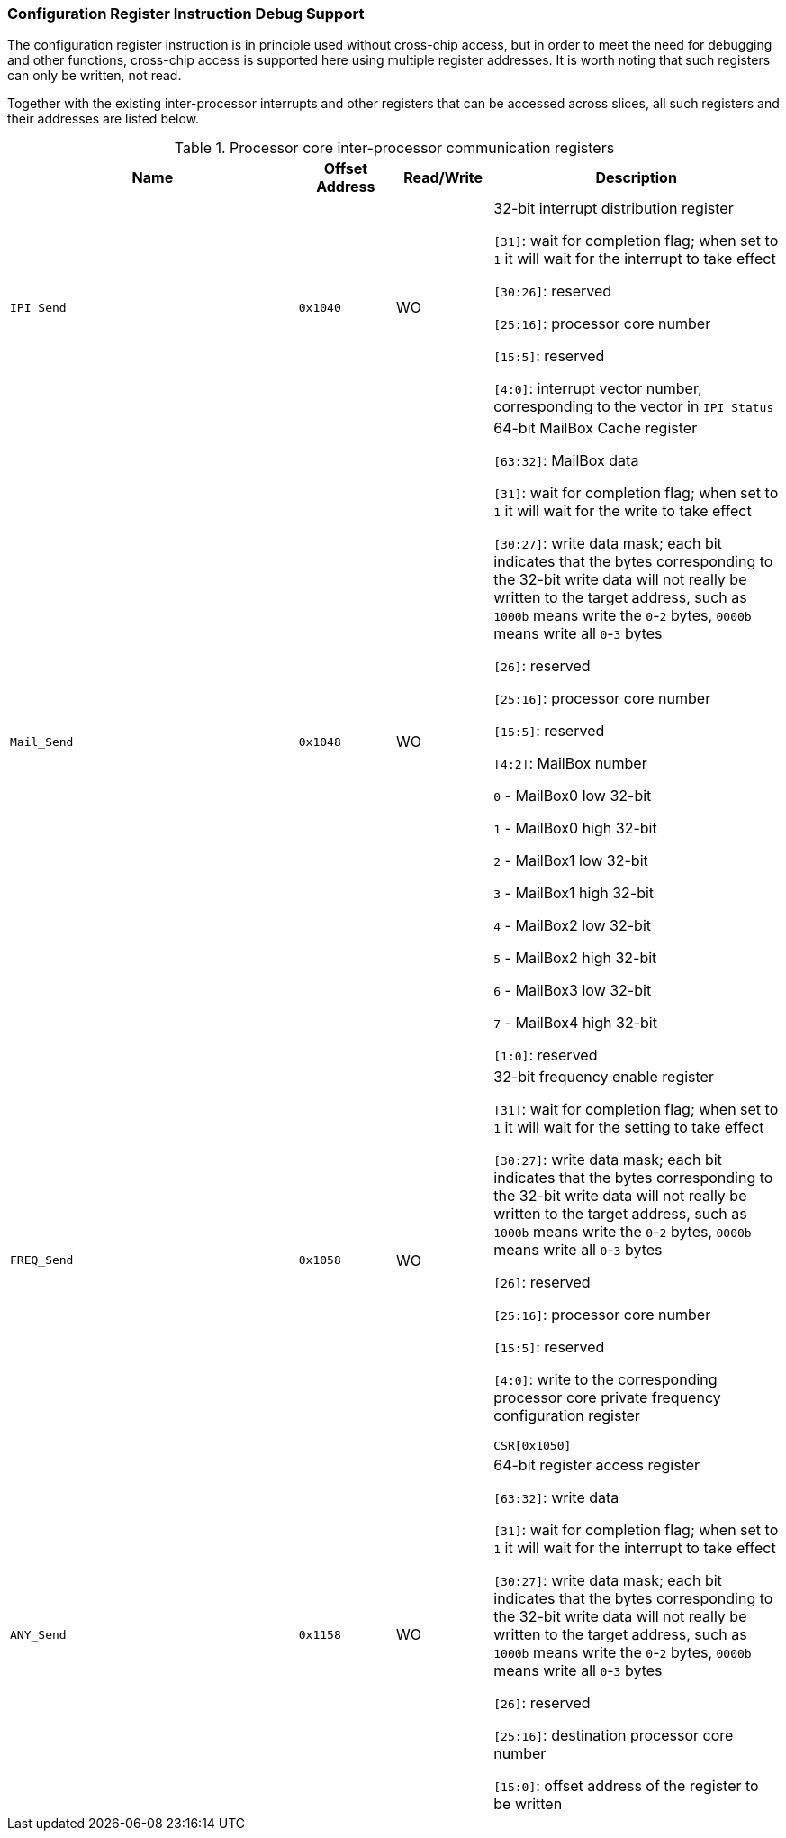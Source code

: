 [[configuration-register-instruction-debug-support]]
=== Configuration Register Instruction Debug Support

The configuration register instruction is in principle used without cross-chip access, but in order to meet the need for debugging and other functions, cross-chip access is supported here using multiple register addresses.
It is worth noting that such registers can only be written, not read.

Together with the existing inter-processor interrupts and other registers that can be accessed across slices, all such registers and their addresses are listed below.

[[processor-core-inter-processor-communication-registers-3]]
.Processor core inter-processor communication registers
[%header,cols="3m,^1m,^1,3"]
|===
^d|Name
d|Offset Address
|Read/Write
^|Description

|IPI_Send
|0x1040
|WO
|32-bit interrupt distribution register

`[31]`: wait for completion flag; when set to `1` it will wait for the interrupt to take effect

`[30:26]`: reserved

`[25:16]`: processor core number

`[15:5]`: reserved

`[4:0]`: interrupt vector number, corresponding to the vector in `IPI_Status`

|Mail_Send
|0x1048
|WO
|64-bit MailBox Cache register

`[63:32]`: MailBox data

`[31]`: wait for completion flag; when set to `1` it will wait for the write to take effect

`[30:27]`: write data mask; each bit indicates that the bytes corresponding to the 32-bit write data will not really be written to the target address, such as `1000b` means write the `0`-`2` bytes, `0000b` means write all `0`-`3` bytes

`[26]`: reserved

`[25:16]`: processor core number

`[15:5]`: reserved

`[4:2]`: MailBox number

`0` - MailBox0 low 32-bit

`1` - MailBox0 high 32-bit

`2` - MailBox1 low 32-bit

`3` - MailBox1 high 32-bit

`4` - MailBox2 low 32-bit

`5` - MailBox2 high 32-bit

`6` - MailBox3 low 32-bit

`7` - MailBox4 high 32-bit

`[1:0]`: reserved

|FREQ_Send
|0x1058
|WO
|32-bit frequency enable register

`[31]`: wait for completion flag; when set to `1` it will wait for the setting to take effect

`[30:27]`: write data mask; each bit indicates that the bytes corresponding to the 32-bit write data will not really be written to the target address, such as `1000b` means write the `0`-`2` bytes, `0000b` means write all `0`-`3` bytes

`[26]`: reserved

`[25:16]`: processor core number

`[15:5]`: reserved

`[4:0]`: write to the corresponding processor core private frequency configuration register

`CSR[0x1050]`

|ANY_Send
|0x1158
|WO
|64-bit register access register

`[63:32]`: write data

`[31]`: wait for completion flag; when set to `1` it will wait for the interrupt to take effect

`[30:27]`: write data mask; each bit indicates that the bytes corresponding to the 32-bit write data will not really be written to the target address, such as `1000b` means write the `0`-`2` bytes, `0000b` means write all `0`-`3` bytes

`[26]`: reserved

`[25:16]`: destination processor core number

`[15:0]`: offset address of the register to be written
|===
